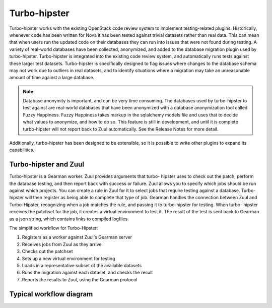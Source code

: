 Turbo-hipster
=============

Turbo-hipster works with the existing OpenStack code review system to
implement testing-related plugins. Historically, whenever code has been
written for Nova it has been tested against trivial datasets rather than
real data. This can mean that when users run the updated code on their
databases they can run into issues that were not found during testing. A
variety of real-world databases have been collected, anonymized, and added
to the database migration plugin used by turbo-hipster. Turbo-hipster is
integrated into the existing code review system, and automatically runs
tests against these larger test datasets. Turbo-hipster is specifically
designed to flag issues where changes to the database schema may not work
due to outliers in real datasets, and to identify situations where a
migration may take an unreasonable amount of time against a large database.

.. note::
 Database anonymity is important, and can be very time consuming.
 The databases used by turbo-hipster to test against are real-world databases
 that have been anonymized with a database anonymization tool called Fuzzy
 Happiness. Fuzzy Happiness takes markup in the sqlalchemy models file and
 uses that to decide what values to anonymize, and how to do so. This feature
 is still in development, and until it is complete turbo-hipster will not
 report back to Zuul automatically. See the Release Notes for more detail.

Additionally, turbo-hipster has been designed to be extensible, so it is
possible to write other plugins to expand its capabilities.

Turbo-hipster and Zuul
----------------------

Turbo-hipster is a Gearman worker. Zuul provides arguments that turbo-
hipster uses to check out the patch, perform the database testing, and then
report back with success or failure. Zuul allows you to specify which jobs
should be run against which projects. You can create a rule in Zuul for it
to select jobs that require testing against a database. Turbo-hipster will
then register as being able to complete that type of job. Gearman handles
the connection between Zuul and Turbo-Hipster, recognizing when a job
matches the rule, and passing it to turbo-hipster for testing. When turbo-
hipster receives the patchset for the job, it creates a virtual environment
to test it. The result of the test is sent back to Gearman as a json string,
which contains links to compiled logfiles.

The simplified workflow for Turbo-Hipster:

1. Registers as a worker against Zuul's Gearman server
2. Receives jobs from Zuul as they arrive
3. Checks out the patchset
4. Sets up a new virtual environment for testing
5. Loads in a representative subset of the available datasets
6. Runs the migration against each dataset, and checks the result
7. Reports the results to Zuul, using the Gearman protocol

Typical workflow diagram
------------------------

.. seqdiag::

   seqdiag admin {
      # define order of elements
      # seqdiag sorts elements by order they appear
      humanoid; gerrit; zuul; gearman; turbo-hipster1; turbo-hipster2;

      humanoid -> gerrit [leftnote = "Patchset uploaded"];

      zuul -> gearman [label = "register-server"];
      zuul <-- gearman;

      turbo-hipster1 -> gearman [label = "add server"];
      turbo-hipster1 <-- gearman;
      turbo-hipster1 -> gearman [label = "register functions"];
      turbo-hipster1 <-- gearman;

      turbo-hipster2 -> gearman [label = "add server"];
      turbo-hipster2 <-- gearman;
      turbo-hipster2 -> gearman [label = "register functions"];
      turbo-hipster2 <-- gearman;


      gerrit -> zuul [label = "patchset-uploaded"];
      zuul -> gearman [label = "request worker"];
      zuul -> gearman [label = "request worker"];
      gearman -> turbo-hipster1 [label = "run function"];
      gearman -> turbo-hipster2 [label = "run function"];
      gearman <- turbo-hipster1 [label = "return result"];
      gearman <- turbo-hipster2 [label = "return result"];
      zuul <- gearman [label = "return result"];
      zuul <- gearman [label = "return result"];
      gerrit <- zuul [label = "voting results"];

      humanoid <-- gerrit;

   }



